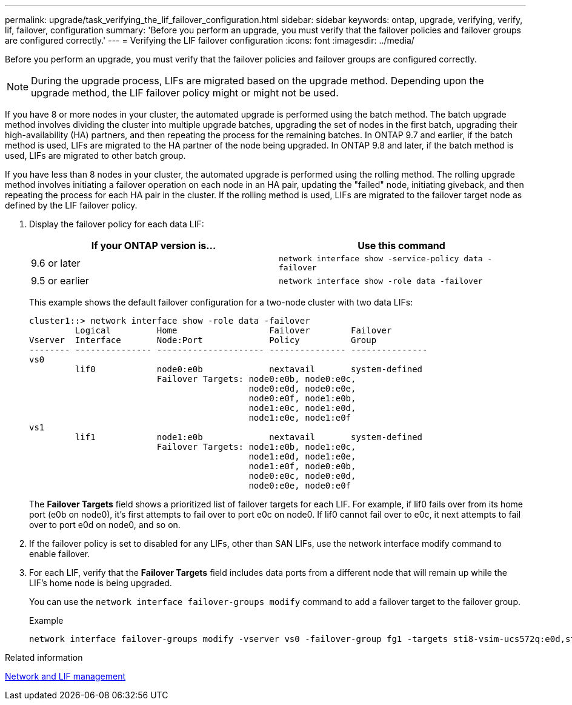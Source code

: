 ---
permalink: upgrade/task_verifying_the_lif_failover_configuration.html
sidebar: sidebar
keywords: ontap, upgrade, verifying, verify, lif, failover, configuration
summary: 'Before you perform an upgrade, you must verify that the failover policies and failover groups are configured correctly.'
---
= Verifying the LIF failover configuration
:icons: font
:imagesdir: ../media/

[.lead]
Before you perform an upgrade, you must verify that the failover policies and failover groups are configured correctly.

NOTE: During the upgrade process, LIFs are migrated based on the upgrade method. Depending upon the upgrade method, the LIF failover policy might or might not be used.

If you have 8 or more nodes in your cluster, the automated upgrade is performed using the batch method. The batch upgrade method involves dividing the cluster into multiple upgrade batches, upgrading the set of nodes in the first batch, upgrading their high-availability (HA) partners, and then repeating the process for the remaining batches. In ONTAP 9.7 and earlier, if the batch method is used, LIFs are migrated to the HA partner of the node being upgraded. In ONTAP 9.8 and later, if the batch method is used, LIFs are migrated to other batch group.

If you have less than 8 nodes in your cluster, the automated upgrade is performed using the rolling method. The rolling upgrade method involves initiating a failover operation on each node in an HA pair, updating the "failed" node, initiating giveback, and then repeating the process for each HA pair in the cluster. If the rolling method is used, LIFs are migrated to the failover target node as defined by the LIF failover policy.

. Display the failover policy for each data LIF:
+
[cols=2*,options="header"]
|===
|If your ONTAP version is... | Use this command
|9.6 or later a| `network interface show -service-policy data -failover`
|9.5 or earlier a| `network interface show -role data -failover`
|===
+
This example shows the default failover configuration for a two-node cluster with two data LIFs:
+
----
cluster1::> network interface show -role data -failover
         Logical         Home                  Failover        Failover
Vserver  Interface       Node:Port             Policy          Group
-------- --------------- --------------------- --------------- ---------------
vs0
         lif0            node0:e0b             nextavail       system-defined
                         Failover Targets: node0:e0b, node0:e0c,
                                           node0:e0d, node0:e0e,
                                           node0:e0f, node1:e0b,
                                           node1:e0c, node1:e0d,
                                           node1:e0e, node1:e0f
vs1
         lif1            node1:e0b             nextavail       system-defined
                         Failover Targets: node1:e0b, node1:e0c,
                                           node1:e0d, node1:e0e,
                                           node1:e0f, node0:e0b,
                                           node0:e0c, node0:e0d,
                                           node0:e0e, node0:e0f
----
+
The *Failover Targets* field shows a prioritized list of failover targets for each LIF. For example, if lif0 fails over from its home port (e0b on node0), it's first attempts to fail over to port e0c on node0. If lif0 cannot fail over to e0c, it next attempts to fail over to port e0d on node0, and so on.

. If the failover policy is set to disabled for any LIFs, other than SAN LIFs, use the network interface modify command to enable failover.

. For each LIF, verify that the *Failover Targets* field includes data ports from a different node that will remain up while the LIF's home node is being upgraded.
+
You can use the `network interface failover-groups modify` command to add a failover target to the failover group.
+
.Example
+
----
network interface failover-groups modify -vserver vs0 -failover-group fg1 -targets sti8-vsim-ucs572q:e0d,sti8-vsim-ucs572r:e0d
----

.Related information

link:../networking/networking_reference.html[Network and LIF management]
